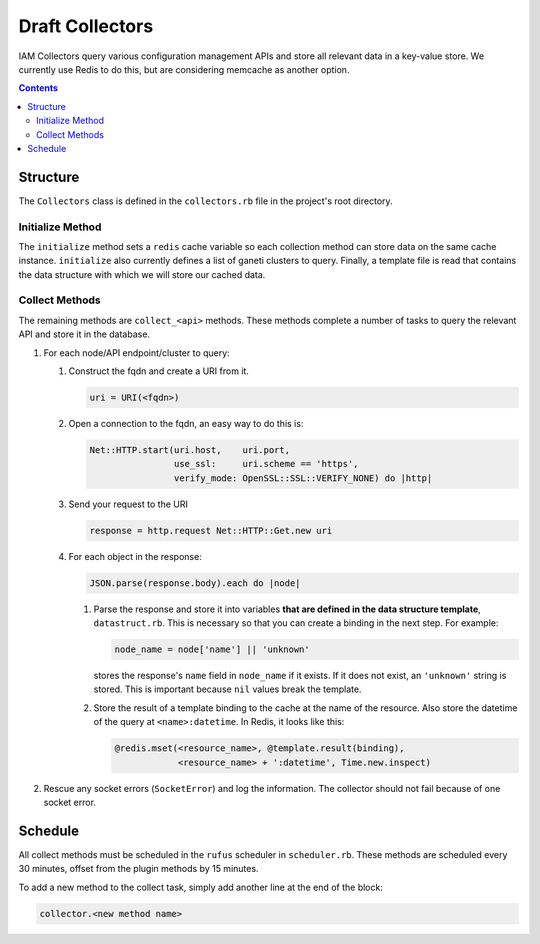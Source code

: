 .. _draft_collectors:

Draft Collectors
================

IAM Collectors query various configuration management APIs and store all
relevant data in a key-value store. We currently use Redis to do this, but are
considering memcache as another option.

.. contents::


Structure
---------

The ``Collectors`` class is defined in the ``collectors.rb`` file in the
project's root directory.

Initialize Method
~~~~~~~~~~~~~~~~~

The ``initialize`` method sets a ``redis`` cache variable so each collection
method can store data on the same cache instance. ``initialize`` also currently
defines a list of ganeti clusters to query. Finally, a template file is read
that contains the data structure with which we will store our cached data.

.. todo::

   Query our database for each unique cluster name. This is low priority because
   management only bills for the cluster named ``ganeti``.

Collect Methods
~~~~~~~~~~~~~~~

The remaining methods are ``collect_<api>`` methods. These methods complete a
number of tasks to query the relevant API and store it in the database.

#. For each node/API endpoint/cluster to query:

   #. Construct the fqdn and create a URI from it.

      .. code-block:: ruby

         uri = URI(<fqdn>)

   #. Open a connection to the fqdn, an easy way to do this is:

      .. code-block:: ruby

         Net::HTTP.start(uri.host,    uri.port,
                         use_ssl:     uri.scheme == 'https',
                         verify_mode: OpenSSL::SSL::VERIFY_NONE) do |http|

   #. Send your request to the URI

      .. code-block:: ruby

         response = http.request Net::HTTP::Get.new uri

   #. For each object in the response:

      .. code-block:: ruby

         JSON.parse(response.body).each do |node|

      #. Parse the response and store it into variables **that are defined in the
         data structure template**, ``datastruct.rb``. This is necessary so that
         you can create a binding in the next step. For example:

         .. code-block:: ruby

            node_name = node['name'] || 'unknown'

         stores the response's ``name`` field in ``node_name`` if it exists. If it
         does not exist, an ``'unknown'`` string is stored. This is important
         because ``nil`` values break the template.

      #. Store the result of a template binding to the cache at the name of the
         resource. Also store the datetime of the query at ``<name>:datetime``. In
         Redis, it looks like this:

         .. code-block:: ruby

            @redis.mset(<resource_name>, @template.result(binding),
                        <resource_name> + ':datetime', Time.new.inspect)

#. Rescue any socket errors (``SocketError``) and log the information. The
   collector should not fail because of one socket error.

Schedule
--------

All collect methods must be scheduled in the ``rufus`` scheduler in
``scheduler.rb``. These methods are scheduled every 30 minutes, offset from the
plugin methods by 15 minutes.

To add a new method to the collect task, simply add another line at the end of
the block:

.. code-block:: ruby

   collector.<new method name>
